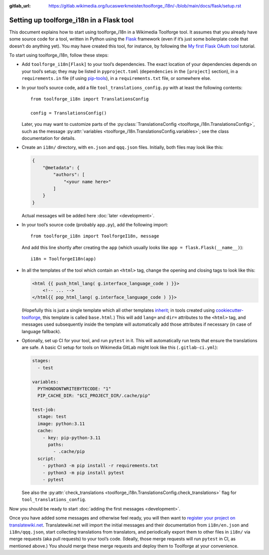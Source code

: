 :gitlab_url: https://gitlab.wikimedia.org/lucaswerkmeister/toolforge_i18n/-/blob/main/docs/flask/setup.rst

Setting up toolforge_i18n in a Flask tool
=========================================

This document explains how to start using toolforge_i18n in a Wikimedia Toolforge tool.
It assumes that you already have some source code for a tool,
written in Python using the `Flask <https://flask.palletsprojects.com/>`_ framework
(even if it’s just some boilerplate code that doesn’t do anything yet).
You may have created this tool, for instance,
by following the `My first Flask OAuth tool <https://wikitech.wikimedia.org/wiki/Help:Toolforge/My_first_Flask_OAuth_tool>`_ tutorial.

To start using toolforge_i18n, follow these steps:

- Add ``toolforge_i18n[Flask]`` to your tool’s dependencies.
  The exact location of your dependencies depends on your tool’s setup;
  they may be listed in ``pyproject.toml`` (``dependencies`` in the ``[project]`` section),
  in a ``requirements.in`` file (if using `pip-tools <https://pip-tools.readthedocs.io/>`_),
  in a ``requirements.txt`` file,
  or somewhere else.

- In your tool’s source code,
  add a file ``tool_translations_config.py`` with at least the following contents::

      from toolforge_i18n import TranslationsConfig

      config = TranslationsConfig()

  Later, you may want to customize parts of the :py:class:`TranslationsConfig <toolforge_i18n.TranslationsConfig>`,
  such as the message :py:attr:`variables <toolforge_i18n.TranslationsConfig.variables>`;
  see the class documentation for details.

- Create an ``i18n/`` directory,
  with ``en.json`` and ``qqq.json`` files.
  Initially, both files may look like this:

  .. code-block:: json

    {
        "@metadata": {
            "authors": [
                "<your name here>"
            ]
        }
    }

  Actual messages will be added here :doc:`later <development>`.

- In your tool’s source code (probably ``app.py``),
  add the following import::

      from toolforge_i18n import ToolforgeI18n, message

  And add this line shortly after creating the ``app``
  (which usually looks like ``app = flask.Flask(__name__)``)::

      i18n = ToolforgeI18n(app)

- In all the templates of the tool which contain an ``<html>`` tag,
  change the opening and closing tags to look like this:

  .. code-block:: html+jinja

      <html {{ push_html_lang( g.interface_language_code ) }}>
          <!-- ... -->
      </html{{ pop_html_lang( g.interface_language_code ) }}>

  (Hopefully this is just a single template which all other templates `inherit <https://jinja.palletsprojects.com/en/3.1.x/templates/#template-inheritance>`_;
  in tools created using `cookiecutter-toolforge <https://github.com/lucaswerkmeister/cookiecutter-toolforge/>`_,
  this template is called ``base.html``.)
  This will add ``lang=`` and ``dir=`` attributes to the ``<html>`` tag,
  and messages used subsequently inside the template
  will automatically add those attributes if necessary
  (in case of language fallback).

- Optionally, set up CI for your tool, and run ``pytest`` in it.
  This will automatically run tests that ensure the translations are safe.
  A basic CI setup for tools on Wikimedia GitLab might look like this
  (``.gitlab-ci.yml``):

  .. code-block:: yaml

      stages:
        - test

      variables:
        PYTHONDONTWRITEBYTECODE: "1"
        PIP_CACHE_DIR: "$CI_PROJECT_DIR/.cache/pip"

      test-job:
        stage: test
        image: python:3.11
        cache:
          - key: pip-python-3.11
            paths:
              - .cache/pip
        script:
          - python3 -m pip install -r requirements.txt
          - python3 -m pip install pytest
          - pytest

  See also the :py:attr:`check_translations <toolforge_i18n.TranslationsConfig.check_translations>` flag for ``tool_translations_config``.

Now you should be ready to start :doc:`adding the first messages <development>`.

Once you have added some messages and otherwise feel ready,
you will then want to `register your project on translatewiki.net <https://translatewiki.net/wiki/Special:MyLanguage/Translating:New_project>`_.
Translatewiki.net will import the initial messages and their documentation from ``i18n/en.json`` and ``i18n/qqq.json``,
start collecting translations from translators,
and periodically export them to other files in ``i18n/`` via merge requests (aka pull requests) to your tool’s code.
(Ideally, those merge requests will run ``pytest`` in CI, as mentioned above.)
You should merge these merge requests and deploy them to Toolforge at your convenience.
